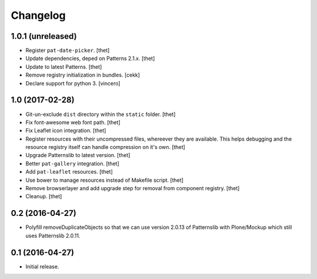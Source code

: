 Changelog
=========

1.0.1 (unreleased)
------------------

- Register ``pat-date-picker``.
  [thet]

- Update dependencies, deped on Patterns 2.1.x.
  [thet]

- Update to latest Patterns.
  [thet]

- Remove registry initialization in bundles.
  [cekk]

- Declare support for python 3.
  [vincero]


1.0 (2017-02-28)
----------------

- Git-un-exclude ``dist`` directory within the ``static`` folder.
  [thet]

- Fix font-awesome web font path.
  [thet]

- Fix Leaflet icon integration.
  [thet]

- Register resources with their uncompressed files, whereever they are available.
  This helps debugging and the resource registry itself can handle compression on it's own.
  [thet]

- Upgrade Patternslib to latest version.
  [thet]

- Better ``pat-gallery`` integration.
  [thet]

- Add ``pat-leaflet`` resources.
  [thet]

- Use bower to manage resources instead of Makefile script.
  [thet]

- Remove browserlayer and add upgrade step for removal from component registry.
  [thet]

- Cleanup.
  [thet]


0.2 (2016-04-27)
----------------

- Polyfill removeDuplicateObjects so that we can use version 2.0.13 of
  Patternslib with Plone/Mockup which still uses Patternslib 2.0.11.


0.1 (2016-04-27)
----------------

- Initial release.
